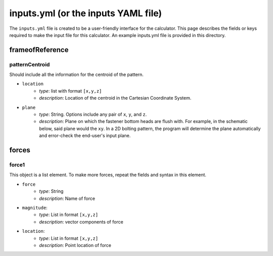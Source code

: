 inputs.yml (or the inputs YAML file)
====================================

The ``inputs.yml`` file is created to be a user-friendly interface for the calculator. This page describes the fields or keys required to make the input file for this calculator. An example inputs.yml file is provided in this directory.

frameofReference
----------------

patternCentroid
^^^^^^^^^^^^^^^

Should include all the information for the centroid of the pattern. 

* ``location``
    * `type`: list with format ``[x,y,z]``
    * `description`: Location of the centroid in the Cartesian Coordinate System. 
* ``plane``
    * `type`: String. Options include any pair of ``x``, ``y``, and ``z``. 
    * `description`: Plane on which the fastener bottom heads are flush with. For example, in the schematic below, said plane would the ``xy``. In a 2D bolting pattern, the program will determine the plane automatically and error-check the end-user's input plane.

.. image:: figs/bolts_flush.svg

forces
------

force1
^^^^^^
This object is a list element. To make more forces, repeat the fields and syntax in this element.

* ``force``
    * `type`: String
    * `description`: Name of force
* ``magnitude``: 
    * `type`: List in format ``[x,y,z]``
    * `description`: vector components of force
* ``location``:
    * `type`: List in format ``[x,y,z]``
    * `description`: Point location of force
